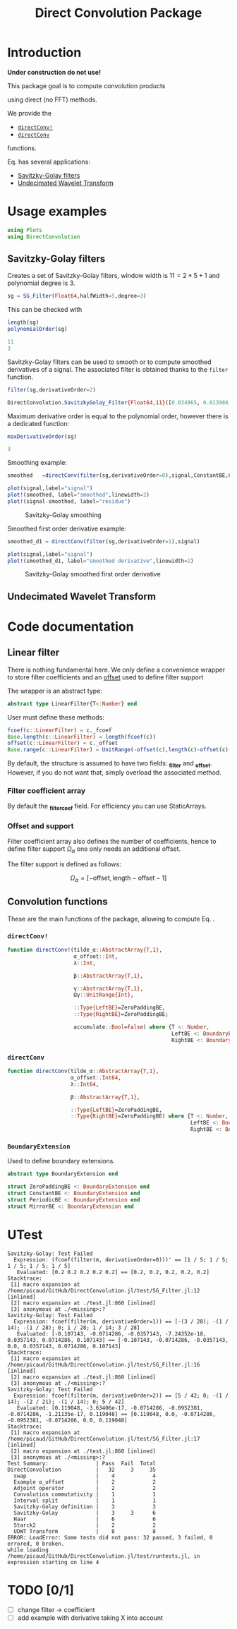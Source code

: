 #+TITLE: Direct Convolution Package
#+PROPERTY: header-args:julia :session *doc_session* :eval no-export 
#+LATEX_HEADER: \usepackage{minted}
#+LATEX_HEADER: \usepackage{fontspec}
#+LATEX_HEADER: \setmonofont{DejaVu Sans Mono}[Scale=MatchLowercase]

#+STYLE: :width=200

#+RESULTS:
#+BEGIN_EXPORT latex
\definecolor{bg}{rgb}{0.95,0.95,0.95}\setminted[julia]{
  bgcolor=bg,
  breaklines=true,
  mathescape,
  fontsize=\footnotesize}
#+END_EXPORT

* Introduction

*Under construction do not use!*

This package goal is to compute convolution products 

\begin{equation}
\label{eq:main}
\gamma[k]=\sum\limits_{i\in\Omega^\alpha}\alpha[i]\beta[k+\lambda i],\text{ with }\lambda\in\mathbb{Z}^*
\end{equation}

using direct (no FFT) methods. 

We provide the
- [[id:59e21a70-6395-4a06-9979-8e4449ac4c64][=directConv!=]] 
- [[id:093c1821-7217-46fb-9e1b-1a397554fa0e][=directConv=]]
functions.

Eq. \ref{eq:main} has several applications:
- [[id:e51770f6-45da-4051-b6ab-d0835187f438][Savitzky-Golay filters]] 
- [[id:32475da6-a0b9-4103-a58f-04eebdb75785][Undecimated Wavelet Transform]]

* Usage examples

#+BEGIN_SRC julia
using Plots
using DirectConvolution
#+END_SRC

#+RESULTS:

** Savitzky-Golay filters
   :PROPERTIES:
   :ID:       e51770f6-45da-4051-b6ab-d0835187f438
   :END:

Creates a set of Savitzky-Golay filters, window width is $11=2*5+1$ and polynomial degree is $3$.

#+BEGIN_SRC julia
sg = SG_Filter(Float64,halfWidth=5,degree=3)
#+END_SRC

#+RESULTS:
: DirectConvolution.SavitzkyGolay_Filter_Set{Float64,11}(DirectConvolution.SavitzkyGolay_Filter{Float64,11}[DirectConvolution.SavitzkyGolay_Filter{Float64,11}([-0.0839161, 0.020979, 0.102564, 0.160839, 0.195804, 0.207459, 0.195804, 0.160839, 0.102564, 0.020979, -0.0839161]), DirectConvolution.SavitzkyGolay_Filter{Float64,11}([0.0582751, -0.0571096, -0.103341, -0.0977078, -0.0574981, -1.15551e-19, 0.0574981, 0.0977078, 0.103341, 0.0571096, -0.0582751]), DirectConvolution.SavitzkyGolay_Filter{Float64,11}([0.034965, 0.013986, -0.002331, -0.013986, -0.020979, -0.02331, -0.020979, -0.013986, -0.002331, 0.013986, 0.034965]), DirectConvolution.SavitzkyGolay_Filter{Float64,11}([-0.034965, 0.00699301, 0.025641, 0.0268065, 0.016317, 1.58911e-18, -0.016317, -0.0268065, -0.025641, -0.00699301, 0.034965])])

This can be checked with

#+BEGIN_SRC julia :exports both :wrap "SRC julia :exports code :eval never" :results output
length(sg)
polynomialOrder(sg)
#+END_SRC

#+RESULTS:
#+BEGIN_SRC julia :exports code :eval never
11
3
#+END_SRC

Savitzky-Golay filters can be used to smooth or to compute smoothed
derivatives of a signal. The associated filter is obtained thanks to
the =filter= function.

#+BEGIN_SRC julia :exports both :wrap "SRC julia :exports code :eval never" :results output
filter(sg,derivativeOrder=2)
#+END_SRC

#+RESULTS:
#+BEGIN_SRC julia :exports code :eval never
DirectConvolution.SavitzkyGolay_Filter{Float64,11}([0.034965, 0.013986, -0.002331, -0.013986, -0.020979, -0.02331, -0.020979, -0.013986, -0.002331, 0.013986, 0.034965])
#+END_SRC

Maximum derivative order is equal to the polynomial order, however there is a dedicated function:

#+BEGIN_SRC julia :exports both :wrap "SRC julia :exports code :eval never" :results output
maxDerivativeOrder(sg)
#+END_SRC

#+RESULTS:
#+BEGIN_SRC julia :exports code :eval never
3
#+END_SRC

Smoothing example:

#+BEGIN_SRC julia
smoothed   =directConv(filter(sg,derivativeOrder=0),signal,ConstantBE,ConstantBE)

plot(signal,label="signal")
plot!(smoothed, label="smoothed",linewidth=2)
plot!(signal-smoothed, label="residue")
#+END_SRC

#+RESULTS:


#+BEGIN_SRC julia :results graphics :file figures/sg.png :exports results
savefig("figures/sg.png")
#+END_SRC

#+ATTR_HTML: :align center :width 600px
#+CAPTION: Savitzky-Golay smoothing
#+RESULTS:
[[file:figures/sg.png]]


Smoothed first order derivative example:

#+BEGIN_SRC julia
smoothed_d1 = directConv(filter(sg,derivativeOrder=1),signal)

plot(signal,label="signal")
plot!(smoothed_d1, label="smoothed derivative",linewidth=2)
#+END_SRC

#+RESULTS:

#+BEGIN_SRC julia :results graphics :file figures/sg_d1.png :exports results
savefig("figures/sg_d1.png")
#+END_SRC


#+ATTR_HTML: :align center :width 600px
#+CAPTION: Savitzky-Golay smoothed first order derivative
#+RESULTS:
[[file:figures/sg_d1.png]]


** Undecimated Wavelet Transform
   :PROPERTIES:
   :ID:       32475da6-a0b9-4103-a58f-04eebdb75785
   :END:

* Code documentation

** Linear filter

There is nothing fundamental here. We only define a convenience
wrapper to store filter coefficients and an [[id:bc38afbb-e108-4e1b-8f88-4026f9f5e860][offset]] used to define
filter support

The wrapper is an abstract type:
#+CALL: Julia_Extract_Snippet("../src/linearFilter.jl","AbstractLinearFilter")

#+RESULTS:
#+BEGIN_SRC julia :eval never :exports code
abstract type LinearFilter{T<:Number} end

#+END_SRC

User must define these methods:

#+CALL: Julia_Extract_Snippet("../src/linearFilter.jl","AbstractLinearFilterMethods")

#+RESULTS:
#+BEGIN_SRC julia :eval never :exports code
fcoef(c::LinearFilter) = c._fcoef
Base.length(c::LinearFilter) = length(fcoef(c))
offset(c::LinearFilter) = c._offset
Base.range(c::LinearFilter) = UnitRange(-offset(c),length(c)-offset(c)-1)

#+END_SRC

By default, the structure is assumed to have two fields: *_filter* and
*_offset*. However, if you do not want that, simply overload the
associated method.

*** Filter coefficient array

By default the *_filter_coef* field. For efficiency you can use StaticArrays.

*** Offset and support 
    :PROPERTIES:
    :ID:       bc38afbb-e108-4e1b-8f88-4026f9f5e860
    :END:

Filter coefficient array also defines the number of coefficients, hence
to define filter support $\Omega_\alpha$ one only needs an additional
offset.

The filter support is defined as follows:

$$
\Omega_\alpha = [ -\text{offset},\text{length}-\text{offset} -1 ]
$$

** Convolution functions

These are the main functions of the package, allowing to compute Eq. \ref{eq:main}.

*** =directConv!=
    :PROPERTIES:
    :ID:       59e21a70-6395-4a06-9979-8e4449ac4c64
    :END:

#+CALL: Julia_Extract_Snippet("../src/directConvolution.jl","directConv!")

#+RESULTS:
#+BEGIN_SRC julia :eval never :exports code
function directConv!(tilde_α::AbstractArray{T,1},
                     α_offset::Int,
                     λ::Int,

                     β::AbstractArray{T,1},

                     γ::AbstractArray{T,1},
                     Ωγ::UnitRange{Int},
                     
                     ::Type{LeftBE}=ZeroPaddingBE,
                     ::Type{RightBE}=ZeroPaddingBE;
                     
                     accumulate::Bool=false) where {T <: Number,
                                                    LeftBE <: BoundaryExtension,
                                                    RightBE <: BoundaryExtension}
    
#+END_SRC

*** =directConv=
    :PROPERTIES:
    :ID:       093c1821-7217-46fb-9e1b-1a397554fa0e
    :END:

#+CALL: Julia_Extract_Snippet("../src/directConvolution.jl","directConv")

#+RESULTS:
#+BEGIN_SRC julia :eval never :exports code
function directConv(tilde_α::AbstractArray{T,1},
                    α_offset::Int64,
                    λ::Int64,

                    β::AbstractArray{T,1},

                    ::Type{LeftBE}=ZeroPaddingBE,
                    ::Type{RightBE}=ZeroPaddingBE) where {T <: Number,
                                                          LeftBE <: BoundaryExtension,
                                                          RightBE <: BoundaryExtension}
    
#+END_SRC

*** =BoundaryExtension= 
    :PROPERTIES:
    :ID:       04564489-bd48-4d43-b56e-7f93e200a86d
    :END:

Used to define boundary extensions.

#+CALL: Julia_Extract_Snippet("../src/directConvolution.jl","BoundaryExtension")

#+RESULTS:
#+BEGIN_SRC julia :eval never :exports code
abstract type BoundaryExtension end

struct ZeroPaddingBE <: BoundaryExtension end
struct ConstantBE <: BoundaryExtension end
struct PeriodicBE <: BoundaryExtension end
struct MirrorBE <: BoundaryExtension end

#+END_SRC


* UTest

#+BEGIN_SRC julia :exports results :results output
include("../test/runtests.jl")
#+END_SRC

#+RESULTS:
#+begin_example
Savitzky-Golay: Test Failed
  Expression: (fcoef(filter(m, derivativeOrder=0)))' == [1 / 5; 1 / 5; 1 / 5; 1 / 5; 1 / 5]
   Evaluated: [0.2 0.2 0.2 0.2 0.2] == [0.2, 0.2, 0.2, 0.2, 0.2]
Stacktrace:
 [1] macro expansion at /home/picaud/GitHub/DirectConvolution.jl/test/SG_Filter.jl:12 [inlined]
 [2] macro expansion at ./test.jl:860 [inlined]
 [3] anonymous at ./<missing>:?
Savitzky-Golay: Test Failed
  Expression: fcoef(filter(m, derivativeOrder=1)) == [-(3 / 28); -(1 / 14); -(1 / 28); 0; 1 / 28; 1 / 14; 3 / 28]
   Evaluated: [-0.107143, -0.0714286, -0.0357143, -7.24352e-18, 0.0357143, 0.0714286, 0.107143] == [-0.107143, -0.0714286, -0.0357143, 0.0, 0.0357143, 0.0714286, 0.107143]
Stacktrace:
 [1] macro expansion at /home/picaud/GitHub/DirectConvolution.jl/test/SG_Filter.jl:16 [inlined]
 [2] macro expansion at ./test.jl:860 [inlined]
 [3] anonymous at ./<missing>:?
Savitzky-Golay: Test Failed
  Expression: fcoef(filter(m, derivativeOrder=2)) == [5 / 42; 0; -(1 / 14); -(2 / 21); -(1 / 14); 0; 5 / 42]
   Evaluated: [0.119048, -3.63406e-17, -0.0714286, -0.0952381, -0.0714286, -1.21135e-17, 0.119048] == [0.119048, 0.0, -0.0714286, -0.0952381, -0.0714286, 0.0, 0.119048]
Stacktrace:
 [1] macro expansion at /home/picaud/GitHub/DirectConvolution.jl/test/SG_Filter.jl:17 [inlined]
 [2] macro expansion at ./test.jl:860 [inlined]
 [3] anonymous at ./<missing>:?
Test Summary:               | Pass  Fail  Total
DirectConvolution           |   32     3     35
  swap                      |    4            4
  Example α_offset          |    2            2
  Adjoint operator          |    2            2
  Convolution commutativity |    1            1
  Interval split            |    1            1
  Savitzky-Golay definition |    3            3
  Savitzky-Golay            |    3     3      6
  Haar                      |    6            6
  Starck2                   |    2            2
  UDWT Transform            |    8            8
ERROR: LoadError: Some tests did not pass: 32 passed, 3 failed, 0 errored, 0 broken.
while loading /home/picaud/GitHub/DirectConvolution.jl/test/runtests.jl, in expression starting on line 4
#+end_example

* TODO [0/1]

- [ ] change filter -> coefficient
- [ ] add example with derivative taking X into account


